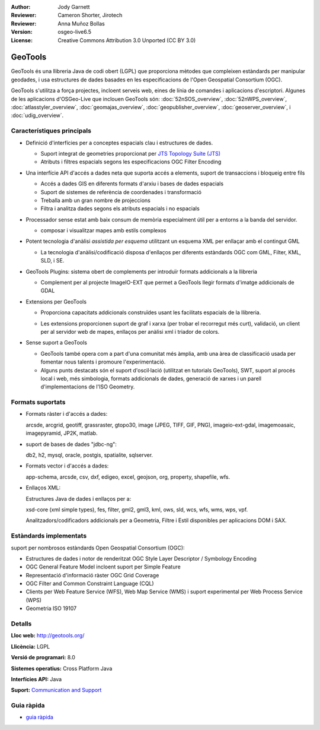 :Author: Jody Garnett
:Reviewer: Cameron Shorter, Jirotech
:Reviewer: Anna Muñoz Bollas
:Version: osgeo-live6.5
:License: Creative Commons Attribution 3.0 Unported (CC BY 3.0)

.. image:: /images/project_logos/logo-GeoTools.png
  :alt: project logo
  :align: right
  :target: http://geotools.org/

.. image:: /images/logos/OSGeo_project.png
  :scale: 100 %
  :alt: OSGeo Project
  :align: right
  :target: http://www.osgeo.org/incubator/process/principles.html

GeoTools
================================================================================

GeoTools és una llibreria Java de codi obert (LGPL) que proporciona mètodes que compleixen estàndards per manipular geodades, i usa estructures de dades basades en les especificacions de l'Open Geospatial Consortium (OGC).

.. image:: /images/screenshots/800x600/geotools-overview.png
  :scale: 60 %
  :alt: GeoTools és una llibreria modular amb suport per complements per a formats addicionals
  :align: right

GeoTools s'utilitza a força projectes, incloent serveis web, eines de línia de comandes i aplicacions d'escriptori. Algunes de les aplicacions d'OSGeo-Live que inclouen GeoTools són: 
:doc:`52nSOS_overview`, :doc:`52nWPS_overview`, :doc:`atlasstyler_overview`, :doc:`geomajas_overview`, :doc:`geopublisher_overview`, :doc:`geoserver_overview`, i :doc:`udig_overview`.

Característiques principals
--------------------------------------------------------------------------------

* Definició d'interfícies per a conceptes espacials clau i estructures de dades.
  
  * Suport integrat de geometries proporcionat per `JTS Topology Suite (JTS) <https://sourceforge.net/projects/jts-topo-suite/>`_
  * Atributs i filtres espacials segons les especificacions OGC Filter Encoding 

* Una interfície API d'accés a dades neta que suporta accés a elements, suport de transaccions i bloqueig entre fils
  
  * Accés a dades GIS en diferents formats d'arxiu i bases de dades espacials
  * Suport de sistemes de referència de coordenades i transformació
  * Treballa amb un gran nombre de projeccions
  * Filtra i analitza dades segons els atributs espacials i no espacials

* Processador sense estat amb baix consum de memòria especialment útil per a entorns a la banda del servidor.
  
  * composar i visualitzar mapes amb estils complexos

* Potent tecnologia d'anàlisi *assistida per esquema* utilitzant un esquema XML per enllaçar amb el contingut GML
  
  * La tecnologia d'anàlisi/codificació disposa d'enllaços per diferents estàndards OGC com GML, Filter, KML, SLD, i SE.
  
* GeoTools Plugins: sistema obert de complements per introduïr formats addicionals a la llibreria
  
  * Complement per al projecte ImageIO-EXT que permet a GeoTools llegir formats d'imatge addicionals de GDAL
 
* Extensions per GeoTools

  * Proporciona capacitats addicionals construïdes usant les facilitats espacials de la llibreria.
  
  .. image:: /images/screenshots/800x600/geotools-extension.png
     :alt: Extensions construïdes usant la llibreria GeoTools

  * Les extensions proporcionen suport de graf i xarxa (per trobar el recorregut més curt), validació, un client per al servidor web de mapes, enllaços per anàlisi xml i triador de colors.

* Sense suport a GeoTools
  
  * GeoTools també opera com a part d'una comunitat més àmplia, amb una àrea de classificació usada per fomentar nous talents i promoure l'experimentació.
  
  * Alguns punts destacats són el suport d'oscil·lació (utilitzat en tutorials GeoTools), SWT, suport al procés local i web, més simbologia, formats addicionals de dades, generació de xarxes i un parell d'implementacions de l'ISO Geometry.

Formats suportats
-----------------  

* Formats ràster i d'accés a dades:
  
  arcsde, arcgrid, geotiff, grassraster, gtopo30, image (JPEG, TIFF, GIF, PNG), imageio-ext-gdal, imagemoasaic, imagepyramid, JP2K, matlab.
  
* suport de bases de dades "jdbc-ng":
  
  db2, h2, mysql, oracle, postgis, spatialite, sqlserver.

* Formats vector i d'accés a dades:
  
  app-schema, arcsde, csv, dxf, edigeo, excel, geojson, org, property, shapefile, wfs.

* Enllaços XML:

  Estructures Java de dades i enllaços per a:

  xsd-core (xml simple types), fes, filter, gml2, gml3, kml, ows, sld, wcs, wfs, wms, wps, vpf.
  
  Analitzadors/codificadors addicionals per a Geometria, Filtre i Estil disponibles per aplicacions DOM i SAX.
  
Estàndards implementats
--------------------------------------------------------------------------------

suport per nombrosos estàndards Open Geospatial Consortium (OGC):

* Estructures de dades i notor de renderitzat OGC Style Layer Descriptor / Symbology Encoding
* OGC General Feature Model incloent suport per Simple Feature
* Representació d'informació ràster OGC Grid Coverage
* OGC Filter and Common Constraint Language (CQL)
* Clients per Web Feature Service (WFS), Web Map Service (WMS) i suport experimental per Web Process Service (WPS)
* Geometria ISO 19107

Detalls
--------------------------------------------------------------------------------
 
**Lloc web:** http://geotools.org/

**Llicència:** LGPL

**Versió de programari:** 8.0

**Sistemes operatius:** Cross Platform Java

**Interfícies API:** Java

**Suport:** `Communication and Support <http://docs.geotools.org/latest/userguide/welcome/support.html>`_

Guia ràpida
--------------------------------------------------------------------------------

* `guia ràpida <http://docs.geotools.org/latest/userguide/tutorial/quickstart/index.html>`_
